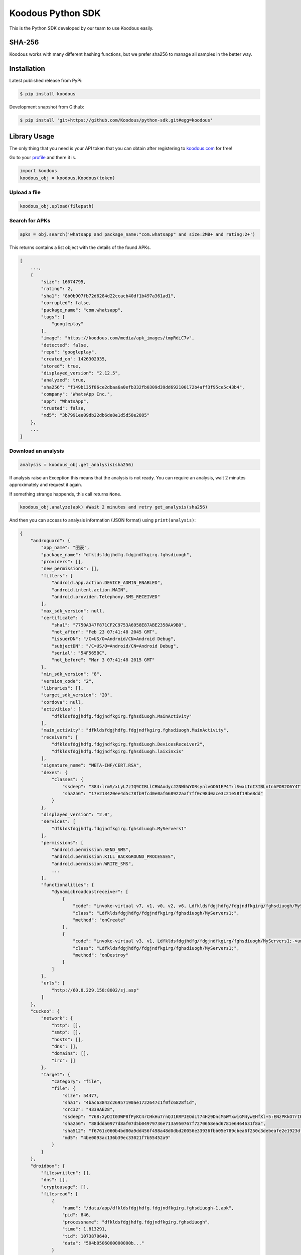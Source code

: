 Koodous Python SDK
##################
This is the Python SDK developed by our team to use Koodous easily.

SHA-256
=======

Koodous works with many different hashing functions, but we prefer sha256 to 
manage all samples in the better way.

Installation
============

Latest published release from PyPi:

.. code-block:: bash

    $ pip install koodous


Development snapshot from Github:

.. code-block:: bash

    $ pip install 'git+https://github.com/Koodous/python-sdk.git#egg=koodous'


Library Usage
=============

The only thing that you need is your API token that you can obtain after 
registering to `koodous.com <https://koodous.com>`_ for free!

Go to your `profile <https://koodous.com/settings/profile>`_ and there it is.

.. code-block:: python

    import koodous
    koodous_obj = koodous.Koodous(token)

Upload a file
-------------

.. code-block:: python

    koodous_obj.upload(filepath)


Search for APKs
---------------

.. code-block:: python

    apks = obj.search('whatsapp and package_name:"com.whatsapp" and size:2MB+ and rating:2+')


This returns contains a list object with the details of the found APKs.

.. code-block:: json

    [
        ...,
        {
            "size": 16674795,
            "rating": 2,
            "sha1": "8b0b907fb72d6284d22ccacb40df1b497a361ad1",
            "corrupted": false,
            "package_name": "com.whatsapp",
            "tags": [
                "googleplay"
            ],
            "image": "https://koodous.com/media/apk_images/tmpRdiC7v",
            "detected": false,
            "repo": "googleplay",
            "created_on": 1426302935,
            "stored": true,
            "displayed_version": "2.12.5",
            "analyzed": true,
            "sha256": "f149b135f86ce2dbaa6a0efb332fb0309d39dd692100172b4aff3f95ce5c43b4",
            "company": "WhatsApp Inc.",
            "app": "WhatsApp",
            "trusted": false,
            "md5": "3b7991ee09db22db6de8e1d5d58e2885"
        },
        ...
    ]


Download an analysis
--------------------

.. code-block:: python

    analysis = koodous_obj.get_analysis(sha256)

If analysis raise an Exception this means that the analysis is not ready. You can require an analysis,
wait 2 minutes approximately and request it again.

If something strange happends, this call returns ``None``.
 
.. code-block:: python

    koodous_obj.analyze(apk) #Wait 2 minutes and retry get_analysis(sha256)


And then you can access to analysis information (JSON format) using ``print(analysis)``:

.. code-block:: json

    {
        "androguard": {
            "app_name": "图表",
            "package_name": "dfkldsfdgjhdfg.fdgjndfkgirg.fghsdiuogh",
            "providers": [],
            "new_permissions": [],
            "filters": [
                "android.app.action.DEVICE_ADMIN_ENABLED",
                "android.intent.action.MAIN",
                "android.provider.Telephony.SMS_RECEIVED"
            ],
            "max_sdk_version": null,
            "certificate": {
                "sha1": "7750A347F871CF2C9753A6958E87ABE2358AA9B0",
                "not_after": "Feb 23 07:41:48 2045 GMT",
                "issuerDN": "/C=US/O=Android/CN=Android Debug",
                "subjectDN": "/C=US/O=Android/CN=Android Debug",
                "serial": "54F565BC",
                "not_before": "Mar 3 07:41:48 2015 GMT"
            },
            "min_sdk_version": "8",
            "version_code": "2",
            "libraries": [],
            "target_sdk_version": "20",
            "cordova": null,
            "activities": [
                "dfkldsfdgjhdfg.fdgjndfkgirg.fghsdiuogh.MainActivity"
            ],
            "main_activity": "dfkldsfdgjhdfg.fdgjndfkgirg.fghsdiuogh.MainActivity",
            "receivers": [
                "dfkldsfdgjhdfg.fdgjndfkgirg.fghsdiuogh.DevicesReceiver2",
                "dfkldsfdgjhdfg.fdgjndfkgirg.fghsdiuogh.laixinxis"
            ],
            "signature_name": "META-INF/CERT.RSA",
            "dexes": {
                "classes": {
                    "ssdeep": "384:lrmS/xLyL7zIQ9CIBLlCRWAodycJ2NWhWYORsynlvGO61EP4T:lSwxLInI3IBLntnhPOR2O6Y4T",
                    "sha256": "17e213420ee4d5c78fb9fcd0e0af668922aaf7ff0c98d0ace3c21e58f19be8dd"
                }
            },
            "displayed_version": "2.0",
            "services": [
                "dfkldsfdgjhdfg.fdgjndfkgirg.fghsdiuogh.MyServers1"
            ],
            "permissions": [
                "android.permission.SEND_SMS",
                "android.permission.KILL_BACKGROUND_PROCESSES",
                "android.permission.WRITE_SMS",
                ...
            ],
            "functionalities": {
                "dynamicbroadcastreceiver": [
                    {
                        "code": "invoke-virtual v7, v1, v0, v2, v6, Ldfkldsfdgjhdfg/fdgjndfkgirg/fghsdiuogh/MyServers1;->registerReceiver(Landroid/content/BroadcastReceiver; Landroid/content/IntentFilter; Ljava/lang/String; Landroid/os/Handler;)Landroid/content/Intent;",
                        "class": "Ldfkldsfdgjhdfg/fdgjndfkgirg/fghsdiuogh/MyServers1;",
                        "method": "onCreate"
                    },
                    {
                        "code": "invoke-virtual v3, v1, Ldfkldsfdgjhdfg/fdgjndfkgirg/fghsdiuogh/MyServers1;->unregisterReceiver(Landroid/content/BroadcastReceiver;)V",
                        "class": "Ldfkldsfdgjhdfg/fdgjndfkgirg/fghsdiuogh/MyServers1;",
                        "method": "onDestroy"
                    }
                ]
            },
            "urls": [
                "http://60.8.229.158:8002/sj.asp"
            ]
        },
        "cuckoo": {
            "network": {
                "http": [],
                "smtp": [],
                "hosts": [],
                "dns": [],
                "domains": [],
                "irc": []
            },
            "target": {
                "category": "file",
                "file": {
                    "size": 54477,
                    "sha1": "4bac63842c26957190ae1722647c1f0fc6828f1d",
                    "crc32": "4339AE28",
                    "ssdeep": "768:XyDIt03WP8fPyKC4rCHkHu7rnQJ1KRPJEOdLt74Hz9DncM5WYxwiGM4ywEHfXl+5:ENzPKkO7rIKRPJFdxcBp5X8rEvMjy0r",
                    "sha256": "88ddda0977d8af07d5b04979736e713a950767f7270658ead6781e6464631f8a",
                    "sha512": "f6761c060b4bd80a9dd456f498a48d0dbd20056e33936fbb05e789cbea6f250c3debeafe2e1923df884b90aa793a5842814c7c30ea79f48666c4618f536a7db5",
                    "md5": "4be0093ac136b39ec33021f7b55452a9"
                }
            }
        },
        "droidbox": {
            "fileswritten": [],
            "dns": [],
            "cryptousage": [],
            "filesread": [
                {
                    "name": "/data/app/dfkldsfdgjhdfg.fdgjndfkgirg.fghsdiuogh-1.apk",
                    "pid": 846,
                    "processname": "dfkldsfdgjhdfg.fdgjndfkgirg.fghsdiuogh",
                    "time": 1.813291,
                    "tid": 1073870640,
                    "data": "504b0506000000000b..."
                }
            ],
            "sendsms": [],
            "servicestart": [
                {
                    "tid": 1073870640,
                    "processname": "dfkldsfdgjhdfg.fdgjndfkgirg.fghsdiuogh",
                    "pid": 846,
                    "name": "dfkldsfdgjhdfg.fdgjndfkgirg.fghsdiuogh.MyServers1",
                    "time": 3.314782
                }
            ],
            "sendnet": [],
            "libraries": [],
            "phonecalls": [],
            "recvnet": [],
            "dexclass": [
                {
                    "tid": 1073870640,
                    "processname": "dfkldsfdgjhdfg.fdgjndfkgirg.fghsdiuogh",
                    "time": 1.752926,
                    "pid": 846,
                    "path": "/data/app/dfkldsfdgjhdfg.fdgjndfkgirg.fghsdiuogh-1.apk"
                },
                ...
            ]
        }
    }

Downloading a sample
--------------------
You can use two methods, first download to a file directly:

.. code-block:: python

    koodous_obj.download_to_file(sha256, "/home/name/filename")


Or you can obtain the download URL to use as you want:

.. code-block:: python

    url = koodous_obj.get_download_url(sha256)
    print(url)


And then get the analysis:

.. code-block:: python

    koodous_obj.analyze(sha256)
    #Wait 2 minutes and try:
    analysis = koodous_obj.get_analysis(sha256)


Rulesets
========

Get matches
-----------
It must be used as iterator in python, for example:

.. code-block:: python

    for val in koodous_obj.get_ruleset_matches(1337):
        print(val)


``val`` will be a python dictionary with the following format:

.. code-block:: json

    {
        "count": 3,
        "results": [{
            "created_on": 1498041142,
            "rating": 0,
            "image": "https://cdn1.koodous.com/apk_images/2017/06/21/75d1a1e52070ff02e46dd9580c6ad96364a26d2714e802f8786bf285e390098a",
            "tags": [],
            "md5": "81b3f1c54330e3ca727b270f2a454354",
            "sha1": "d5d9f14f00c96b48acb8ac57960c6ca557cf5433",
            "sha256": "304202910418375c030472c31c8f588f9f6f6269a869d24e592b521d584031c4",
            "app": "搜狗浏览器",
            "package_name": "sogou.mobile.explorer",
            "company": "Sogou-inc",
            "displayed_version": "5.7.0",
            "size": 11659573,
            "stored": true,
            "analyzed": true,
            "is_apk": true,
            "trusted": false,
            "detected": false,
            "corrupted": false,
            "repo": "",
            "on_devices": false
        },
        {...},
        {...}
        ]
    }

Comments
========

Posting a comment
-----------------

.. code-block:: python

    text_posted = koodous_obj.post_comment(sha256, comment_text)

See APK comments
----------------

.. code-block:: python

    koodous_obj.get_comments(sha256)
    [{
        'author': {
            'username': 'OpenAntivirus', 'total_public_rulesets': 1, 'first_name': '', 'last_name': '', 'total_comments': 669323, 'bio': None, 'following': [], 'twitter_user': None, 'is_superuser': True, 'avatar_url': 'https://cdn1.koodous.com/avatars/f743de5a3e28c8e0a513b73845dff589c7a3fab03eee46ed933a8ea8c7800540', 'last_login': 1440422421, 'total_following': 0, 'latest_24h_social_detections': 5, 'total_social_detections': 589, 'total_followers': 22, 'occupation': None, 'total_votes': 686908, 'date_joined': 1431507752
        }, 'text': '#sms-fraud  This application sends SMS messages that costs you money', 'apk': 'b499cb515e5b6086c7b993c529e602b190b4a031534ec887d8dcaf7ec4d6a489', 'created_on': 1452908630, 'ruleset': None, 'modified_on': 1452908630, 'id': 637165
    }]

Delete a comment
----------------

.. code-block:: python

    koodous_obj.delete_comment(comment_id)


Votes
=====

Vote a sample positive (goodware)
---------------------------------

.. code-block:: python

    koodous_obj.vote_apk(sha256, koodous.POSITIVE)
    {'kind': 'positive'}


Vote a sample negative (malware)
--------------------------------

.. code-block:: python

    koodous_obj.vote_apk(sha256, koodous.NEGATIVE)
    {'kind': 'negative'}


Get votes for an APK
--------------------

.. code-block:: python

    koodous_obj.votes(sha256)
    {
        'count': 3,
        'previous': None,
        'results': [{
            'kind': 'negative',
            'analyst': 'Incentoll'
        }, {
            'kind': 'negative',
            'analyst': 'OpenAntivirus'
        }, {
            'kind': 'negative',
            'analyst': 'Forits'
        }],
        'next': None
    }


Command Line Interface (CLI)
============================
The SDK comes with a basic CLI that gets installed automatically and linked
as an executable script by setuptools.

.. code-block::

    Usage: koocli [OPTIONS] COMMAND [ARGS]...

      A simple command line interface (CLI) to the Koodous API.

      In order to use this CLI, you need an account at koodous.com and you need
      to grab your API token at https://koodous.com/settings/profile

      You can pass the API token both as a command line option, or set it as an
      environment variable (TOKEN).

      To get help for each individual command, just type

      $ koocli <command_name> --help

    Options:
      --quiet / --no-quiet            Suppress output (logging is configured
                                      separately)
      --wdir PATH                     Working directory  [required]
      --loglevel [info|warning|critical|error|debug|notset]
      --token TEXT                    Koodous API token  [required]
      --help                          Show this message and exit.

    Commands:
      get_matches_public_ruleset  Get the APKs that match a public ruleset by...
      get_public_ruleset          Get a public ruleset by its RULESET_ID


Get a public ruleset metadata and download the first three matches
------------------------------------------------------------------

.. code-block::

    $ TOKEN='<your API token>' koocli --wdir /tmp/ \
        get_matches_public_ruleset  --download --save --limit 3 666
    
    2015-12-08 13:29:42 yummy-ng.local koocli[19989] INFO Attempting to fetch ruleset 666
    2015-12-08 13:29:42 yummy-ng.local requests.packages.urllib3.connectionpool[19989] INFO Starting new HTTPS connection (1): koodous.com
    2015-12-08 13:29:43 yummy-ng.local koocli[19989] INFO Saving ruleset to /tmp/ruleset-666.json
    2015-12-08 13:29:43 yummy-ng.local koocli[19989] INFO Ruleset saved successfully
    2015-12-08 13:29:43 yummy-ng.local requests.packages.urllib3.connectionpool[19989] INFO Starting new HTTPS connection (1): koodous.com
    {
        "analyzed": true,
        "app": "Lucky Patcher",
        "company": "pitorroman",
        "corrupted": false,
        "created_on": 1448478971,
        "detected": true,
        "displayed_version": "4.0",
        "image": "https://cdn1.koodous.com/apk_images/647cb4313025b161a15e36c3270889a4bb556639f5d7aed8e2193f6904915bc7",
        "is_apk": true,
        "md5": "036d66d86911ed1bfb75c19f55a4b435",
        "on_devices": false,
        "package_name": "com.forpda.lp",
        "rating": 0,
        "repo": "",
        "sha1": "e16af16b743bfb4ac3fc54b6f90f7995805b58a0",
        "sha256": "01739acdf16999cabf147e679419c9dd7d910663d51e9e9ad9be95526f5cc770",
        "size": 789528,
        "stored": true,
        "tags": [],
        "trusted": false
    }

    2015-12-08 13:29:44 yummy-ng.local koocli[19989] INFO Saving metadata of 01739acdf16999cabf147e679419c9dd7d910663d51e9e9ad9be95526f5cc770 to /tmp/01739acdf16999cabf147e679419c9dd7d910663d51e9e9ad9be95526f5cc770.json
    2015-12-08 13:29:44 yummy-ng.local koocli[19989] INFO Downloading 01739acdf16999cabf147e679419c9dd7d910663d51e9e9ad9be95526f5cc770 to /tmp/01739acdf16999cabf147e679419c9dd7d910663d51e9e9ad9be95526f5cc770.apk
    2015-12-08 13:29:44 yummy-ng.local requests.packages.urllib3.connectionpool[19989] INFO Starting new HTTPS connection (1): koodous.com
    2015-12-08 13:29:45 yummy-ng.local requests.packages.urllib3.connectionpool[19989] INFO Starting new HTTPS connection (1): lmcn4.koodous.com
    2015-12-08 13:29:47 yummy-ng.local koocli[19989] INFO APK downloaded successfully
    {
        "analyzed": true,
        "app": "Lucky Patcher",
        "company": "tengyhman",
        "corrupted": false,
        "created_on": 1448468963,
        "detected": true,
        "displayed_version": "2.7",
        "image": "https://cdn1.koodous.com/apk_images/647cb4313025b161a15e36c3270889a4bb556639f5d7aed8e2193f6904915bc7",
        "is_apk": true,
        "md5": "ec92e27ba0dcaed9150bb711e13bc817",
        "on_devices": false,
        "package_name": "com.wLuckyPatcherFree",
        "rating": 0,
        "repo": "",
        "sha1": "e1d8a51197afd5b0149504be17ccc0a29328da87",
        "sha256": "04d0dffc667e0f68a619deaf580eaa63227c7dd7ba1d63f47a6b616d9a275970",
        "size": 789362,
        "stored": true,
        "tags": [],
        "trusted": false
    }

    2015-12-08 13:29:47 yummy-ng.local koocli[19989] INFO Saving metadata of 04d0dffc667e0f68a619deaf580eaa63227c7dd7ba1d63f47a6b616d9a275970 to /tmp/04d0dffc667e0f68a619deaf580eaa63227c7dd7ba1d63f47a6b616d9a275970.json
    2015-12-08 13:29:47 yummy-ng.local koocli[19989] INFO Downloading 04d0dffc667e0f68a619deaf580eaa63227c7dd7ba1d63f47a6b616d9a275970 to /tmp/04d0dffc667e0f68a619deaf580eaa63227c7dd7ba1d63f47a6b616d9a275970.apk
    2015-12-08 13:29:47 yummy-ng.local requests.packages.urllib3.connectionpool[19989] INFO Starting new HTTPS connection (1): koodous.com
    2015-12-08 13:29:48 yummy-ng.local requests.packages.urllib3.connectionpool[19989] INFO Starting new HTTPS connection (1): lmcn4.koodous.com
    2015-12-08 13:29:49 yummy-ng.local koocli[19989] INFO APK downloaded successfully
    {
        "analyzed": true,
        "app": "Puffin Web Browser",
        "company": "tegyhmans",
        "corrupted": false,
        "created_on": 1448466542,
        "detected": true,
        "displayed_version": "3.8.1.0",
        "image": "https://cdn1.koodous.com/apk_images/ca1310bc1ae8dc8795588bf894b9c01c43f00d4ff7b48f6ad7cc5130f33e573e",
        "is_apk": true,
        "md5": "82c6684ba4478d99111dd7f5e4edc6b9",
        "on_devices": false,
        "package_name": "com.cloudmosa.puffin",
        "rating": 0,
        "repo": "",
        "sha1": "e22a7ed086b9008d86aa5801868b096af30bd087",
        "sha256": "4b004d99816a6c777319e9abfb1c4c9b259da68cd8de65558e2596ba18ed9e86",
        "size": 761235,
        "stored": true,
        "tags": [],
        "trusted": false
    }

    2015-12-08 13:29:49 yummy-ng.local koocli[19989] INFO Saving metadata of 4b004d99816a6c777319e9abfb1c4c9b259da68cd8de65558e2596ba18ed9e86 to /tmp/4b004d99816a6c777319e9abfb1c4c9b259da68cd8de65558e2596ba18ed9e86.json
    2015-12-08 13:29:49 yummy-ng.local koocli[19989] INFO Downloading 4b004d99816a6c777319e9abfb1c4c9b259da68cd8de65558e2596ba18ed9e86 to /tmp/4b004d99816a6c777319e9abfb1c4c9b259da68cd8de65558e2596ba18ed9e86.apk
    2015-12-08 13:29:49 yummy-ng.local requests.packages.urllib3.connectionpool[19989] INFO Starting new HTTPS connection (1): koodous.com
    2015-12-08 13:29:50 yummy-ng.local requests.packages.urllib3.connectionpool[19989] INFO Starting new HTTPS connection (1): lmcn4.koodous.com
    2015-12-08 13:29:52 yummy-ng.local koocli[19989] INFO APK downloaded successfully
    2015-12-08 13:29:52 yummy-ng.local koocli[19989] INFO Limit of 3 matches reached: stopping!

In this case 666 is the public ruleset identifier that you can get from the
URL (e.g., ``https://koodous.com/rulesets/666``)

You can play with the options to suppress logging, verbosity and avoid saving
the metadata, if you're not interested in. Just saying.


Utils
=====
We implemented some tools to interact with APKs and not related explicitly with Koodous:
 
SHA256 file
-----------

.. code-block:: python

    import koodous
    koodous.utils.sha256('/home/user/file.apk')
    '133ee989293f92736301280c6f14c89d521200c17dcdcecca30cd20705332d44'


Unpack file
-----------

Unpack an APK and generate one file with all content uncompressed.

.. code-block:: python

    import koodous
    koodous.utils.unpack('sample_test.apk', 'destination_file')

